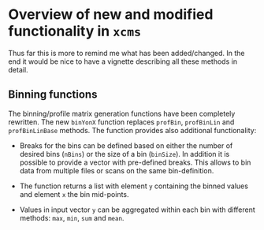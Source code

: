* Overview of new and modified functionality in =xcms=

Thus far this is more to remind me what has been added/changed. In the end it
would be nice to have a vignette describing all these methods in detail.

** Binning functions

The binning/profile matrix generation functions have been completely
rewritten. The new =binYonX= function replaces =profBin=, =profBinLin= and
=profBinLinBase= methods. The function provides also additional functionality:

+ Breaks for the bins can be defined based on either the number of desired bins
  (=nBins=) or the size of a bin (=binSize=). In addition it is possible to provide
  a vector with pre-defined breaks. This allows to bin data from multiple files
  or scans on the same bin-definition.

+ The function returns a list with element =y= containing the binned values and
  element =x= the bin mid-points.

+ Values in input vector =y= can be aggregated within each bin with different
  methods: =max=, =min=, =sum= and =mean=.


